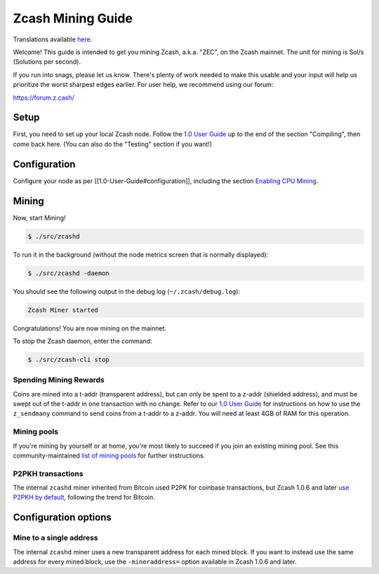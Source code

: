 Zcash Mining Guide
==================

Translations available `here <https://github.com/zcash/zcash-docs>`__.

Welcome! This guide is intended to get you mining Zcash, a.k.a. "ZEC",
on the Zcash mainnet. The unit for mining is Sol/s (Solutions per
second).

If you run into snags, please let us know. There's plenty of work needed
to make this usable and your input will help us prioritize the worst
sharpest edges earlier. For user help, we recommend using our forum:

https://forum.z.cash/

Setup
-----

First, you need to set up your local Zcash node. Follow the `1.0 User
Guide <1.0%20User%20Guide>`__ up to the end of the section "Compiling",
then come back here. (You can also do the "Testing" section if you
want!)

Configuration
-------------

Configure your node as per [[1.0-User-Guide#configuration]], including
the section `Enabling CPU
Mining <https://github.com/zcash/zcash/wiki/1.0-User-Guide#enabling-cpu-mining>`__.

Mining
------

Now, start Mining!

.. code:: bash

    $ ./src/zcashd 

To run it in the background (without the node metrics screen that is
normally displayed):

.. code:: bash

    $ ./src/zcashd -daemon

You should see the following output in the debug log
(``~/.zcash/debug.log``):

.. code:: bash

    Zcash Miner started

Congratulations! You are now mining on the mainnet.

To stop the Zcash daemon, enter the command:

.. code:: bash

    $ ./src/zcash-cli stop 

Spending Mining Rewards
~~~~~~~~~~~~~~~~~~~~~~~

Coins are mined into a t-addr (transparent address), but can only be
spent to a z-addr (shielded address), and must be swept out of the
t-addr in one transaction with no change. Refer to our `1.0 User
Guide <https://github.com/zcash/zcash/wiki/1.0-User-Guide>`__ for
instructions on how to use the ``z_sendmany`` command to send coins from
a t-addr to a z-addr. You will need at least 4GB of RAM for this
operation.

Mining pools
~~~~~~~~~~~~

If you're mining by yourself or at home, you're most likely to succeed
if you join an existing mining pool. See this community-maintained `list
of mining pools <https://www.zcashcommunity.com/mining/mining-pools/>`__
for further instructions.

P2PKH transactions
~~~~~~~~~~~~~~~~~~

The internal ``zcashd`` miner inherited from Bitcoin used P2PK for
coinbase transactions, but Zcash 1.0.6 and later `use P2PKH by
default <https://github.com/zcash/zcash/issues/945>`__, following the
trend for Bitcoin.

Configuration options
---------------------

Mine to a single address
~~~~~~~~~~~~~~~~~~~~~~~~

The internal ``zcashd`` miner uses a new transparent address for each
mined block. If you want to instead use the same address for every mined
block, use the ``-mineraddress=`` option available in Zcash 1.0.6 and
later.
